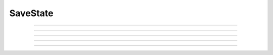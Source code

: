 .. _savstate:

SaveState
---------


.. class:: SaveState

    .. tab:: Python
    
        The state includes :data:`t`, the voltage for all segments of all sections, 
        and all the STATEs defined in all the membrane and point process 
        mechanisms. With regard to model descriptions, it does not include 
        PARAMETERs, ASSIGNED variables. 
        It always includes 
        values for the ambiguous variable of ions such as 
        cai, ko, or ena. This can be an expensive object in terms of memory 
        storage. 
     
        The state also includes all the outstanding events (external and self) 
        and the weight vectors of all NetCon objects. For model descriptions 
        containing a NET_RECEIVE block, all the ASSIGNED variables are also included 
        in the state (this is because such models often use such variables to 
        store logic state and other values, such as the last event time t0, 
        needed to compute state variables at the next event.) 
     
        The outstanding event delivery times are absolute. 
        When restored, all outstanding 
        events will be cleared and the restored event times and NetCon info 
        will take their place. Note that it is not in general possible to 
        change the value of t in a network simulation since most NET_RECEIVE 
        blocks keep t0 (the last event time) as part of their state. 

        Example:

            .. code:: python

                from neuron import n, rxd
                from neuron.units import mV, ms
                n.load_file("stdrun.hoc")

                soma = n.Section("soma")
                soma.insert(n.hh)
                soma.nseg = 51
                cyt = rxd.Region(soma.wholetree(), name="cyt")
                c = rxd.Species(cyt, name="c", d=1, initial=lambda node: 1 if node.x < 0.5 else 0)
                c2 = rxd.Species(
                    cyt, name="c2", d=0.6, initial=lambda node: 1 if node.x > 0.5 else 0
                )
                r = rxd.Rate(c, -c * (1 - c) * (0.3 - c))
                r2 = rxd.Reaction(c + c2 > c2, 1)

                n.finitialize(-65 * mV)
                soma(0).v = -30 * mV

                n.continuerun(5 * ms)

                # this function is here solely for the demo to show the state has changed
                # there's no need to do this in your code
                def get_state():
                    return (
                        soma(0.5).v,
                        c.nodes(soma(0.5)).concentration[0],
                        c2.nodes(soma(0.5)).concentration[0],
                    )

                s1 = get_state()   # our local copy, just to prove we saved
                s = n.SaveState()
                s.save()

                # NOTE: calling s.save() stores the state to the s object; it does not
                # store the state to a file; use s.fwrite(file_obj) for that and 
                # s.fread(file_obj) to read state from a file before restoring.

                n.continuerun(10 * ms)

                # store the current state (don't need to do this in general, this is just to show
                # that we're no longer here after the restore)
                s2 = get_state()

                # go back to the way things were at 5 * ms (when we called s.save())
                s.restore()

                # prove we successfully reverted
                assert get_state() == s1
                assert get_state() != s2


        .. versionchanged:: 8.1

            Prior to NEURON 8.1, :class:`SaveState` did not save 
            reaction-diffusion states.


        .. warning::
            The intention is that a save followed by 
            any number of simulation-continue,restore 
            pairs will give the same simulation result (assuming the simulation 
            is deterministic). Given the possibility that simulations can 
            be written to depend on a variety of computer states not saved in this 
            object, this is more an experimental question than an assertion. 
         
            Between a save and a restore, 
            it is important not to create or delete sections, NetCon objects, 
            or point processes. Do not 
            change the number of segments, insert or delete mechanisms, 
            or change the location of point processes. 
         
            Does work with the local variable timestep method if the stdrun system 
            is used since continuerun() uses cvode.solve(tstop) to integrate and 
            this returns with all states at tstop. However, if you advance using 
            fadvance() calls different cells will be at different t values in 
            general and SaveState will be useless. 

         

    .. tab:: HOC


        The state includes :data:`t`, the voltage for all segments of all sections,
        and all the STATEs defined in all the membrane and point process 
        mechanisms. With regard to model descriptions, it does not include 
        PARAMETERs, ASSIGNED variables. 
        It always includes 
        values for the ambiguous variable of ions such as 
        cai, ko, or ena. This can be an expensive object in terms of memory 
        storage. 
        
        
        The state also includes all the outstanding events (external and self) 
        and the weight vectors of all NetCon objects. For model descriptions 
        containing a NET_RECEIVE block, all the ASSIGNED variables are also included 
        in the state (this is because such models often use such variables to 
        store logic state and other values, such as the last event time t0, 
        needed to compute state variables at the next event.) 
        
        
        The outstanding event delivery times are absolute. 
        When restored, all outstanding 
        events will be cleared and the restored event times and NetCon info 
        will take their place. Note that it is not in general possible to 
        change the value of t in a network simulation since most NET_RECEIVE 
        blocks keep t0 (the last event time) as part of their state. 
        
        
        .. versionchanged:: 8.1
        
        
            Prior to NEURON 8.1, :class:`SaveState` did not save 
            reaction-diffusion states.
        
        
        .. warning::
            The intention is that a save followed by 
            any number of simulation-continue,restore 
            pairs will give the same simulation result (assuming the simulation 
            is deterministic). Given the possibility that simulations can 
            be written to depend on a variety of computer states not saved in this 
            object, this is more an experimental question than an assertion. 
        
        
            Between a save and a restore, 
            it is important not to create or delete sections, NetCon objects, 
            or point processes. Do not 
            change the number of segments, insert or delete mechanisms, 
            or change the location of point processes. 
        
        
            Does work with the local variable timestep method if the stdrun system 
            is used since continuerun() uses cvode.solve(tstop) to integrate and 
            this returns with all states at tstop. However, if you advance using 
            fadvance() calls different cells will be at different t values in 
            general and SaveState will be useless. 
        
        
        :class:`BBSaveState` is a more flexible cell centered version of SaveState
        
----



.. method:: SaveState.save

    .. tab:: Python
    
    
        Syntax:
            ``.save()``


        Description:
            t, voltage, state and event values are stored in the object. 

         

    .. tab:: HOC


        Syntax:
            ``.save()``
        
        
        Description:
            t, voltage, state and event values are stored in the object. 
        
----



.. method:: SaveState.restore

    .. tab:: Python
    
    
        Syntax:
            ``.restore()``

            ``.restore(1)``


        Description:
            t, voltage, state  and event values are put back in the sections. 
            Between a save and a restore, 
            it is important not to create or delete sections, change 
            the number of segments, insert or delete mechanisms, 
            or change the location or number of point processes. 
            Before restoring states, the object checks for consistency 
            between its own data structure and the section structures. 
         
            If the arg is 1, then the event queue is not cleared and no saved events are 
            put back on the queue. Therefore any Vector.play and/or FInitializeHandler 
            events on the queue after finitialize() are not disturbed. 

         

    .. tab:: HOC


        Syntax:
            ``.restore()``
        
        
            ``.restore(1)``
        
        
        Description:
            t, voltage, state  and event values are put back in the sections. 
            Between a save and a restore, 
            it is important not to create or delete sections, change 
            the number of segments, insert or delete mechanisms, 
            or change the location or number of point processes. 
            Before restoring states, the object checks for consistency 
            between its own data structure and the section structures. 
        
        
            If the arg is 1, then the event queue is not cleared and no saved events are 
            put back on the queue. Therefore any Vector.play and/or FInitializeHandler 
            events on the queue after finitialize() are not disturbed. 
        
----



.. method:: SaveState.fread

    .. tab:: Python
    
    
        Syntax:
            ``.fread(File)``

            ``.fread(File, close)``


        Description:
            Reads binary state data from a File object into the 
            SaveState object. (See File in ivochelp). This does 
            not change the state of the sections. (That is done with 
            \ ``.restore()``). This function opens the file defined 
            by the File object. On return the file is closed unless 
            the second arg exists and is 1. 
         
            Warning: file format depends on what 
            mechanisms are available in the executable and the order 
            that sections are created (and mechanisms inserted) 
            by the user. Also the order of NetCon, ArtificialCell, 
            PointProcess creation and just about everything else that 
            gets saved in the file. I.e. if you change your simulation 
            setup, old files may become incompatible. 
         
            In a parallel simulation, each host 
            :meth:`ParallelContext.id` , should 
            write an id specific file. Note that the set of files is 
            at least :meth:`ParallelContext.nhost` specific. 

         

    .. tab:: HOC


        Syntax:
            ``.fread(File)``
        
        
            ``.fread(File, close)``
        
        
        Description:
            Reads binary state data from a File object into the 
            SaveState object. (See File in ivochelp). This does 
            not change the state of the sections. (That is done with 
            \ ``.restore()``). This function opens the file defined 
            by the File object. On return the file is closed unless 
            the second arg exists and is 0. 
        
        
            Warning: file format depends on what 
            mechanisms are available in the executable and the order 
            that sections are created (and mechanisms inserted) 
            by the user. Also the order of NetCon, ArtificialCell, 
            PointProcess creation and just about everything else that 
            gets saved in the file. I.e. if you change your simulation 
            setup, old files may become incompatible. 
        
        
            In a parallel simulation, each host 
            :meth:`ParallelContext.id` , should
            write an id specific file. Note that the set of files is 
            at least :meth:`ParallelContext.nhost` specific.
        
----



.. method:: SaveState.fwrite

    .. tab:: Python
    
    
        Syntax:
            ``.fwrite(File)``


        Description:
            Opens the file defined by the *File* object, writes saved 
            binary state data to the beginning of the file. 
            On return the file is closed unless the second arg exists 
            and is 1. In that case, extra computer state information 
            may be written to the file, e.g. :meth:`Random.seq`.

         

    .. tab:: HOC


        Syntax:
            ``.fwrite(File)``
        
        
        Description:
            Opens the file defined by the *File* object, writes saved 
            binary state data to the beginning of the file. 
            On return the file is closed unless the second arg exists 
            and is 1. In that case, extra computer state information 
            may be written to the file, e.g. :meth:`Random.seq`.
        
----



.. method:: SaveState.writehoc

    .. tab:: Python
    
    
        Syntax:
            ``.writehoc(File)``


        Description:
            Writes saved state data as sequence of hoc statements that 
            can be read with \ ``xopen(...)``. Not implemented at this time. 


    .. tab:: HOC


        Syntax:
            ``.writehoc(File)``
        
        
        Description:
            Writes saved state data as sequence of hoc statements that 
            can be read with \ ``xopen(...)``. Not implemented at this time. 
        
